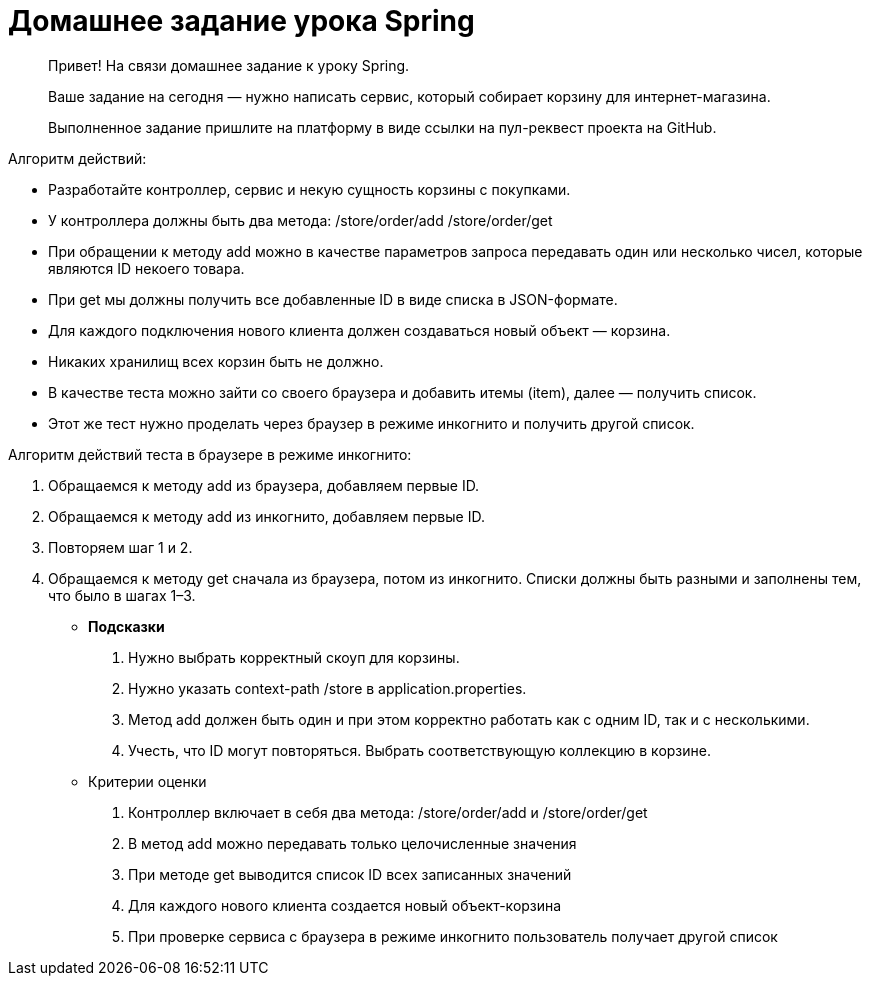 # Домашнее задание урока Spring

> Привет!
> На связи домашнее задание к уроку Spring.

> Ваше задание на сегодня — нужно написать сервис, который собирает корзину для интернет-магазина.

> Выполненное задание пришлите на платформу в виде ссылки на пул-реквест проекта на GitHub.

Алгоритм действий:

- Разработайте контроллер, сервис и некую сущность корзины с покупками.
- У контроллера должны быть два метода:
/store/order/add
/store/order/get
- При обращении к методу add можно в качестве параметров запроса передавать один или несколько чисел, которые являются ID некоего товара.
- При get мы должны получить все добавленные ID в виде списка в JSON-формате.
- Для каждого подключения нового клиента должен создаваться новый объект — корзина.
- Никаких хранилищ всех корзин быть не должно.
- В качестве теста можно зайти со своего браузера и добавить итемы (item), далее —  получить список.
- Этот же тест нужно проделать через браузер в режиме инкогнито и получить другой список.

Алгоритм действий теста в браузере в режиме инкогнито:

1. Обращаемся к методу add из браузера, добавляем первые ID.
2. Обращаемся к методу add из инкогнито, добавляем первые ID.
3. Повторяем шаг 1 и 2.
4. Обращаемся к методу get сначала из браузера, потом из инкогнито. Списки должны быть разными и заполнены тем, что было в шагах 1–3.
- **Подсказки**
. Нужно выбрать корректный скоуп для корзины.
. Нужно указать context-path /store в application.properties.
. Метод add должен быть один и при этом корректно работать как с одним ID, так и с несколькими.
. Учесть, что ID могут повторяться. Выбрать соответствующую коллекцию в корзине.
- Критерии оценки
. Контроллер включает в себя два метода:  /store/order/add  и /store/order/get
. В метод add можно передавать только целочисленные значения
. При методе get выводится список ID всех записанных значений
. Для каждого нового клиента создается новый объект-корзина
. При проверке сервиса с браузера в режиме инкогнито пользователь получает другой список